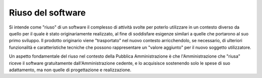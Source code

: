 Riuso del software
------------------

Si intende come "riuso" di un software il complesso di attività svolte
per poterlo utilizzare in un contesto diverso da quello per il quale è
stato originariamente realizzato, al fine di soddisfare esigenze
similari a quelle che portarono al suo primo sviluppo. Il prodotto
originario viene "trasportato" nel nuovo contesto arricchendolo, se
necessario, di ulteriori funzionalità e caratteristiche tecniche che
possono rappresentare un "valore aggiunto" per il nuovo soggetto
utilizzatore.

Un aspetto fondamentale del riuso nel contesto della Pubblica
Amministrazione è che l'Amministrazione che "riusa" riceve il software
gratuitamente dall'Amministrazione cedente, e lo acquisisce sostenendo
solo le spese di suo adattamento, ma non quelle di progettazione e
realizzazione.

.. discourse::
   :topic_identifier: 2858
